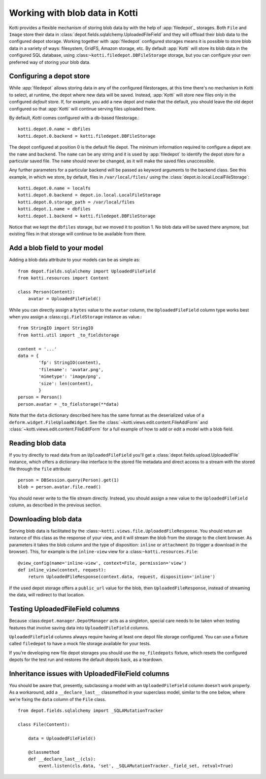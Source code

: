 .. _blobs

Working with blob data in Kotti
===============================

Kotti provides a flexible mechanism of storing blob data by with the help of
:app:`filedepot`_ storages. Both ``File`` and ``Image`` store their data in
:class:`depot.fields.sqlalchemy.UploadedFileField` and they will offload their
blob data to the configured depot storage. Working together with
:app:`filedepot` configured storages means it is possible to store blob data in
a variety of ways: filesystem, GridFS, Amazon storage, etc. By default
:app:`Kotti` will store its blob data in the configured SQL database, using
:class:``~kotti.filedepot.DBFileStorage`` storage, but you can configure your own
preferred way of storing your blob data.

Configuring a depot store
-------------------------

While :app:`filedepot` allows storing data in any of the configured
filestorages, at this time there's no mechanism in Kotti to select, at runtime,
the depot where new data will be saved. Instead, :app:`Kotti` will store new
files only in the configured *default* store. If, for example, you add a new
depot and make that the default, you should leave the old depot configured so
that :app:`Kotti` will continue serving files uploaded there.

By default, `Kotti` comes configured with a db-based filestorage.::

    kotti.depot.0.name = dbfiles
    kotti.depot.0.backend = kotti.filedepot.DBFileStorage

The depot configured at position 0 is the default file depot. The minimum
information required to configure a depot are the ``name`` and ``backend``. The
``name`` can be any string and it is used by :app:`filedepot` to identify the
depot store for a particular saved file. The ``name`` should never be changed, as
it will make the saved files unaccessible.

Any further parameters for a particular backend will be passed as keyword
arguments to the backend class. See this example, in which we store, by
default, files in ``/var/local/files/`` using the
:class:`depot.io.local.LocalFileStorage`::

    kotti.depot.0.name = localfs
    kotti.depot.0.backend = depot.io.local.LocalFileStorage
    kotti.depot.0.storage_path = /var/local/files
    kotti.depot.1.name = dbfiles
    kotti.depot.1.backend = kotti.filedepot.DBFileStorage

Notice that we kept the ``dbfiles`` storage, but we moved it to position 1. No
blob data will be saved there anymore, but existing files in that storage will
continue to be available from there.

Add a blob field to your model
------------------------------
Adding a blob data attribute to your models can be as simple as::

    from depot.fields.sqlalchemy import UploadedFileField
    from kotti.resources import Content

    class Person(Content):
        avatar = UploadedFileField()

While you can directly assign a ``bytes`` value to the ``avatar`` column, the
``UploadedFileField`` column type works best when you assign a
:class:``cgi.FieldStorage`` instance as value.::

    from StringIO import StringIO
    from kotti.util import _to_fieldstorage

    content = '...'
    data = {
            'fp': StringIO(content),
            'filename': 'avatar.png', 
            'mimetype': 'image/png',
            'size': len(content),
            }
    person = Person()
    person.avatar = _to_fielstorage(**data)

Note that the ``data`` dictionary described here has the same format as the
deserialized value of a ``deform.widget.FileUploadWidget``. See the
:class:`~kotti.views.edit.content.FileAddForm` and 
:class:`~kotti.views.edit.content.FileEditForm` for a full example
of how to add or edit a model with a blob field.

Reading blob data
-----------------

If you try directly to read data from an ``UploadedFileField`` you'll get a
:class:`depot.fields.upload.UploadedFile` instance, which offers a
dictionary-like interface to the stored file metadata and direct access to a
stream with the stored file through the ``file`` attribute::

    person = DBSession.query(Person).get(1)
    blob = person.avatar.file.read()

You should never write to the file stream directly. Instead, you should assign
a new value to the ``UploadedFileField`` column, as described in the previous
section.

Downloading blob data
---------------------

Serving blob data is facilitated by the
:class:``~kotti.views.file.UploadedFileResponse``. You should return an
instance of this class as the response of your view, and it will stream the
blob from the storage to the client browser. As parameters it takes the blob
column and the type of disposition: ``inline`` or ``attachment`` (to trigger a
download in the browser). This, for example is the ``inline-view`` view for a
:class:``~kotti.resources.File``::

    @view_config(name='inline-view', context=File, permission='view')
    def inline_view(context, request):
        return UploadedFileResponse(context.data, request, disposition='inline')

If the used depot storage offers a ``public_url`` value for the blob, then
``UploadedFileResponse``, instead of streaming the data, will redirect to that
location.

Testing UploadedFileField columns
---------------------------------

Because :class:``depot.manager.DepotManager`` acts as a singleton, special care
needs to be taken when testing features that involve saving data into
``UploadedFileField`` columns.

``UploadedFileField`` columns always require having at least one depot file
storage configured. You can use a fixture called ``filedepot`` to have a mock
file storage available for your tests.

If you're developing new file depot storages you should use the
``no_filedepots`` fixture, which resets the configured depots for the test run
and restores the default depots back, as a teardown.

Inheritance issues with UploadedFileField columns
-------------------------------------------------

You should be aware that, presently, subclassing a model with an
``UploadedFileField`` column doesn't work properly.  As a workaround, add a 
``__declare_last__`` classmethod in your superclass model, similar to the one
below, where we're fixing the ``data`` column of the ``File`` class. ::

    from depot.fields.sqlalchemy import _SQLAMutationTracker

    class File(Content):

        data = UploadedFileField()

        @classmethod
        def __declare_last__(cls):
            event.listen(cls.data, 'set', _SQLAMutationTracker._field_set, retval=True)


.. _filedepot: https://pypi.python.org/pypi/filedepot/
